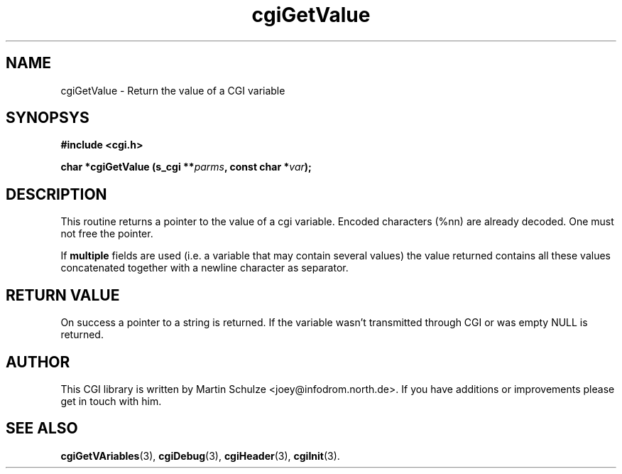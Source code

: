 .\" cgiGetValue - Return the value of a CGI variable
.\" Copyright (c) 1998,9 by Martin Schulze <joey@infodrom.north.de>
.\" 
.\" This program is free software; you can redistribute it and/or modify
.\" it under the terms of the GNU General Public License as published by
.\" the Free Software Foundation; either version 2 of the License, or
.\" (at your option) any later version.
.\" 
.\" This program is distributed in the hope that it will be useful,
.\" but WITHOUT ANY WARRANTY; without even the implied warranty of
.\" MERCHANTABILITY or FITNESS FOR A PARTICULAR PURPOSE.  See the
.\" GNU General Public License for more details.
.\" 
.\" You should have received a copy of the GNU General Public License
.\" along with this program; if not, write to the Free Software
.\" Foundation, Inc.,59 Temple Place - Suite 330, Boston, MA 02111-1307, USA.
.\"
.TH cgiGetValue 3 "14 August 1999" "Debian GNU/Linux" "Programmer's Manual"
.SH NAME
cgiGetValue \- Return the value of a CGI variable
.SH SYNOPSYS
.nf
.B #include <cgi.h>
.sp
.BI "char *cgiGetValue (s_cgi **" parms ", const char *" var );
.fi
.SH DESCRIPTION
This routine returns a pointer to the value of a cgi variable.
Encoded characters (%nn) are already decoded.  One must not free the
pointer.

If
.B multiple
fields are used (i.e. a variable that may contain several values) the
value returned contains all these values concatenated together with a
newline character as separator.

.SH "RETURN VALUE"
On success a pointer to a string is returned.  If the variable wasn't
transmitted through CGI or was empty NULL is returned.

.SH "AUTHOR"
This CGI library is written by Martin Schulze
<joey@infodrom.north.de>.  If you have additions or improvements
please get in touch with him.

.SH "SEE ALSO"
.BR cgiGetVAriables (3),
.BR cgiDebug (3),
.BR cgiHeader (3),
.BR cgiInit (3).
